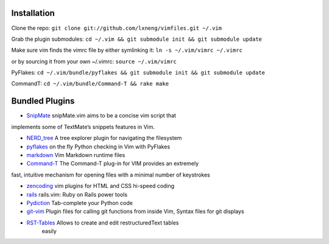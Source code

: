 Installation
============

Clone the repo:
``git clone git://github.com/lxneng/vimfiles.git ~/.vim``

Grab the plugin submodules:
``cd ~/.vim && git submodule init && git submodule update``

Make sure vim finds the vimrc file by either symlinking it:
``ln -s ~/.vim/vimrc ~/.vimrc``

or by sourcing it from your own ~/.vimrc: ``source ~/.vim/vimrc``

PyFlakes:
``cd ~/.vim/bundle/pyflakes && git submodule init && git submodule update``

CommandT: ``cd ~/.vim/bundle/Command-T && rake make``

Bundled Plugins
===============

-  `SnipMate`_ snipMate.vim aims to be a concise vim script that
implements some of TextMate’s snippets features in Vim.

-  `NERD\_tree`_ A tree explorer plugin for navigating the filesystem

-  `pyflakes`_ on the fly Python checking in Vim with PyFlakes

-  `markdown`_ Vim Markdown runtime files

-  `Command-T`_ The Command-T plug-in for VIM provides an extremely
fast, intuitive mechanism for opening files with a minimal number of
keystrokes

-  `zencoding`_ vim plugins for HTML and CSS hi-speed coding

-  `rails`_ rails.vim: Ruby on Rails power tools

-  `Pydiction`_ Tab-complete your Python code

-  `git-vim`_ Plugin files for calling git functions from inside Vim, Syntax files for git displays

-  `RST-Tables`_ Allows to create and edit restructuredText tables
    easily

.. _SnipMate: https://github.com/msanders/snipmate.vim
.. _NERD\_tree: https://github.com/scrooloose/nerdtree
.. _pyflakes: https://github.com/kevinw/pyflakes-vim
.. _markdown: https://github.com/tpope/vim-markdown
.. _Command-T: https://github.com/wincent/Command-T
.. _zencoding: https://github.com/mattn/zencoding-vim
.. _rails: https://github.com/tpope/vim-rails
.. _Pydiction: https://github.com/vim-scripts/Pydiction
.. _git-vim: https://github.com/motemen/git-vim
.. _RST-Tables: https://github.com/vim-scripts/RST-Tables
